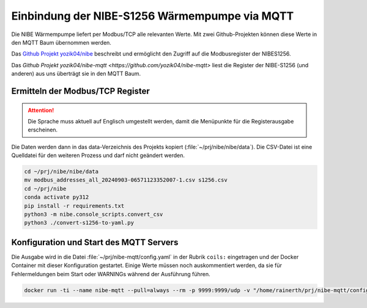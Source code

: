 ##############################################
Einbindung der NIBE-S1256 Wärmempumpe via MQTT
##############################################

Die NIBE Wärmempumpe liefert per Modbus/TCP alle relevanten Werte. Mit zwei Github-Projekten können diese Werte in den MQTT Baum übernommen werden.


Das `Github Projekt yozik04/nibe <https://github.com/yozik04/nibe/tree/master>`_ beschreibt und ermöglicht den Zugriff auf die Modbusregister der NIBES1256.

Das `Github Projekt yozik04/nibe-mqtt <https://github.com/yozik04/nibe-mqtt>` liest die Register der NIBE-S1256 (und anderen) aus uns überträgt sie in den MQTT Baum.


Ermitteln der Modbus/TCP Register
=================================

.. attention:: Die Sprache muss aktuell auf Englisch umgestellt werden, damit die Menüpunkte für die Registerausgabe erscheinen.

Die Daten werden dann in das data-Verzeichnis des Projekts kopiert (:file:`~/prj/nibe/nibe/data`). Die CSV-Datei ist eine Quelldatei für den weiteren Prozess und darf nicht geändert werden.

.. code:: bash

	cd ~/prj/nibe/nibe/data
	mv modbus_addresses_all_20240903-06571123352007-1.csv s1256.csv
	cd ~/prj/nibe
	conda activate py312
	pip install -r requirements.txt
	python3 -m nibe.console_scripts.convert_csv
	python3 ./convert-s1256-to-yaml.py


.. code-block:: python
	:caption: ./convert-s1256-to-yaml.py

	import json
	import yaml

	# Paths to the files
	json_file_path = 'nibe/data/s1256.json'
	yaml_file_path = 'nibe/data/s1256-config-coils.yaml'

	# Function to extract values from the "name" tags
	def extract_name_values(json_data):
		values = [entry["name"] for entry in json_data.values() if "name" in entry]
		return values

	# Read JSON file
	with open(json_file_path, 'r', encoding='utf-8') as json_file:
		json_data = json.load(json_file)

	# Extract values
	values = extract_name_values(json_data)

	# Write YAML file
	with open(yaml_file_path, 'w', encoding='utf-8') as yaml_file:
		yaml.dump(values, yaml_file, default_flow_style=False, sort_keys=False)

	print(f'Values have been written to the file {yaml_file_path}.')



Konfiguration und Start des MQTT Servers
========================================

Die Ausgabe wird in die Datei :file:`~/prj/nibe-mqtt/config.yaml` in der Rubrik ``coils:`` eingetragen und der Docker Container mit dieser Konfiguration gestartet. Einige Werte müssen noch auskommentiert werden, da sie für Fehlermeldungen beim Start oder WARNINGs während der Ausführung führen.

.. code-block:: bash

	docker run -ti --name nibe-mqtt --pull=always --rm -p 9999:9999/udp -v "/home/rainerth/prj/nibe-mqtt/config.yaml:/config/nibe-mqtt/config.yaml:ro" yozik04/nibe-mqtt:latest

